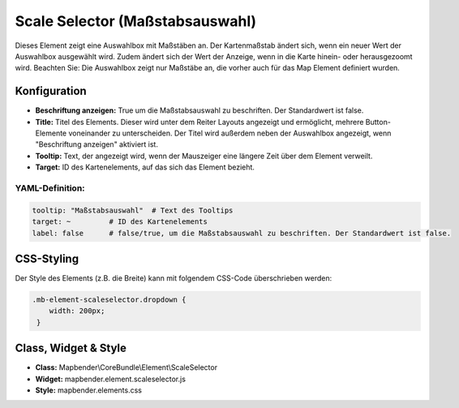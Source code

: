 .. _scale_selector_de:

Scale Selector (Maßstabsauswahl)
********************************

Dieses Element zeigt eine Auswahlbox mit Maßstäben an. Der Kartenmaßstab ändert sich, wenn ein neuer Wert der Auswahlbox ausgewählt wird. Zudem ändert sich der Wert der Anzeige, wenn in die Karte hinein- oder herausgezoomt wird.
Beachten Sie: Die Auswahlbox zeigt nur Maßstäbe an, die vorher auch für das Map Element definiert wurden.

.. image:: ../../../figures/scale_selector.png
     :scale: 100

Konfiguration
=============

.. image:: ../../../figures/de/scale_selector_configuration.png
     :scale: 80

* **Beschriftung anzeigen:** True um die Maßstabsauswahl zu beschriften. Der Standardwert ist false.
* **Title:** Titel des Elements. Dieser wird unter dem Reiter Layouts angezeigt und ermöglicht, mehrere Button-Elemente voneinander zu unterscheiden. Der Titel wird außerdem neben der Auswahlbox angezeigt, wenn "Beschriftung anzeigen" aktiviert ist.
* **Tooltip:** Text, der angezeigt wird, wenn der Mauszeiger eine längere Zeit über dem Element verweilt.
* **Target:** ID des Kartenelements, auf das sich das Element bezieht.

YAML-Definition:
----------------

.. code-block:: yaml

   tooltip: "Maßstabsauswahl"  # Text des Tooltips
   target: ~         # ID des Kartenelements
   label: false      # false/true, um die Maßstabsauswahl zu beschriften. Der Standardwert ist false.


CSS-Styling
===========

Der Style des Elements (z.B. die Breite) kann mit folgendem CSS-Code überschrieben werden:

.. code-block:: css

                .mb-element-scaleselector.dropdown {
                    width: 200px;
                 }


Class, Widget & Style
=====================

* **Class:** Mapbender\\CoreBundle\\Element\\ScaleSelector
* **Widget:** mapbender.element.scaleselector.js
* **Style:** mapbender.elements.css
